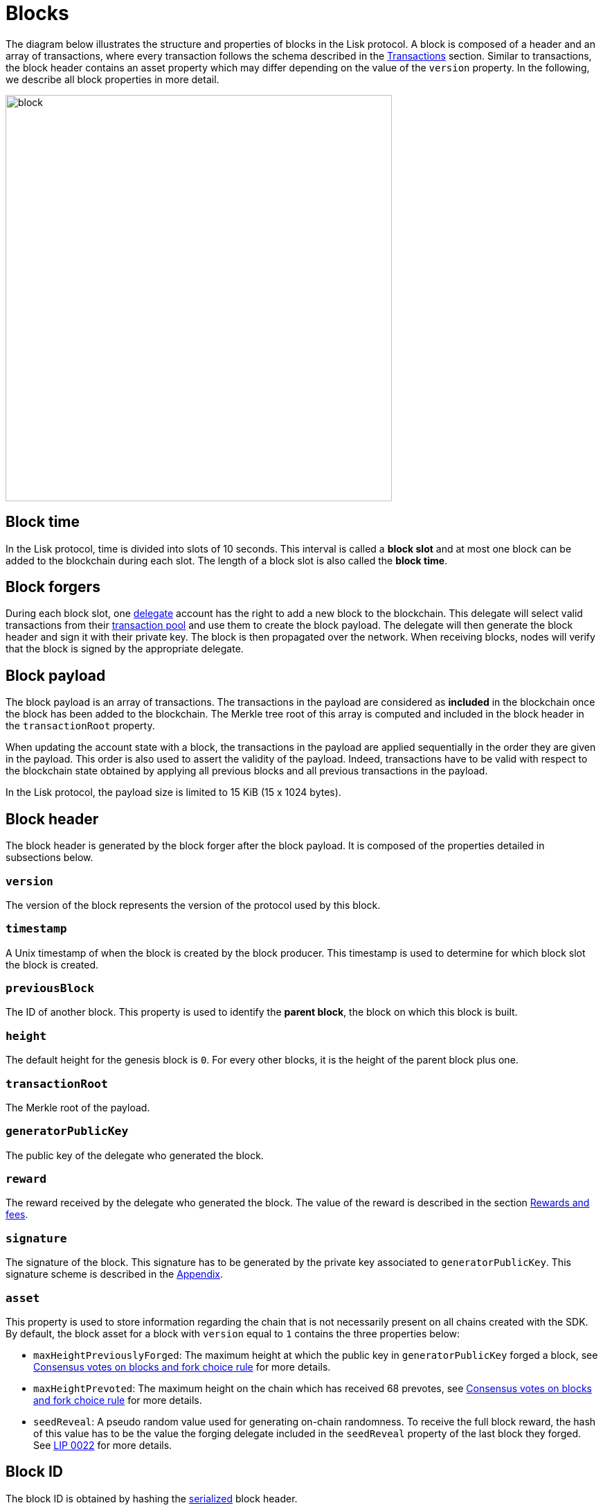 = Blocks
:description: This section describes the structure and properties of blocks in the Lisk protocol.
:imagesdir: ../assets/images
:url_github_lip_14: https://github.com/LiskHQ/lips/blob/master/proposals/lip-0014.md#incentivizing-lisk-bft-protocol-participation
:url_github_lip_22: https://github.com/LiskHQ/lips/blob/master/proposals/lip-0022.md#block-header
:url_github_lip_22_validating_block_header: https://github.com/LiskHQ/lips/blob/master/proposals/lip-0022.md#validating-new-block-header-property
:url_github_lip_30_account_serialization: https://github.com/LiskHQ/lips/blob/master/proposals/lip-0030.md
:url_github_lip_34_genesis_block: https://github.com/LiskHQ/lips/blob/master/proposals/lip-0034.md

:url_protocol: understand-blockchain/lisk-protocol/
:url_accounts: {url_protocol}accounts.adoc
:url_appendix_serialization: {url_protocol}appendix#serialization
:url_appendix_signature_scheme: {url_protocol}appendix.adoc#signature_scheme
:url_transactions_fee: {url_protocol}transactions.adoc#fee
:url_consensus_delegate_selection: {url_protocol}consensus-algorithm.adoc#delegate_selection
:url_consensus_delegate_fork_choice_rule: {url_protocol}consensus-algorithm#fork_choice_rules
:url_transactions: {url_protocol}transactions.adoc
:url_network_transaction_pool: {url_protocol}network.adoc#pool

The diagram below illustrates the structure and properties of blocks in the Lisk protocol.
A block is composed of a header and an array of transactions, where every transaction follows the schema described in the xref:{url_transactions}[Transactions] section.
Similar to transactions, the block header contains an asset property which may differ depending on the value of the `version` property.
In the following, we describe all block properties in more detail.

image::blockSchema.svg[block,558,586]

== Block time
In the Lisk protocol, time is divided into slots of 10 seconds.
This interval is called a [#index-block_slot-1]#*block slot*# and at most one block can be added to the blockchain during each slot.
The length of a block slot is also called the [#index-block_time-1]#*block time*#.

[[forgers]]
== Block forgers
During each block slot, one xref:{url_consensus_delegate_selection}[delegate] account has the right to add a new block to the blockchain.
This delegate will select valid transactions from their xref:{url_network_transaction_pool}[transaction pool] and use them to create the block payload.
The delegate will then generate the block header and sign it with their private key.
The block is then propagated over the network.
When receiving blocks, nodes will verify that the block is signed by the appropriate delegate.

[[payload]]
== Block payload
The block payload is an array of transactions.
The transactions in the payload are considered as [#index-included-1]#*included*# in the blockchain once the block has been added to the blockchain.
The Merkle tree root of this array is computed and included in the block header in the `transactionRoot` property.

When updating the account state with a block, the transactions in the payload are applied sequentially in the order they are given in the payload.
This order is also used to assert the validity of the payload.
Indeed, transactions have to be valid with respect to the blockchain state obtained by applying all previous blocks and all previous transactions in the payload.

In the Lisk protocol, the payload size is limited to 15 KiB (15 x 1024 bytes).


== Block header
The block header is generated by the block forger after the block payload.
It is composed of the properties detailed in subsections below.


=== `version`
The version of the block represents the version of the protocol used by this block.


=== `timestamp`
A Unix timestamp of when the block is created by the block producer.
This timestamp is used to determine for which block slot the block is created.


=== `previousBlock`
The ID of another block. This property is used to identify the [#index-parent_block-1]#*parent block*#, the block on which this block is built.


=== `height`
The default height for the genesis block is `0`.
For every other blocks, it is the height of the parent block plus one.


=== `transactionRoot`
The Merkle root of the payload.


=== `generatorPublicKey`
The public key of the delegate who generated the block.


=== `reward`
The reward received by the delegate who generated the block.
The value of the reward is described in the section <<rewards_and_fees, Rewards and fees>>.


=== `signature`
The signature of the block.
This signature has to be generated by the private key associated to `generatorPublicKey`.
This signature scheme is described in the xref:{url_appendix_signature_scheme}[Appendix].


=== `asset`
This property is used to store information regarding the chain that is not necessarily present on all chains created with the SDK.
By default, the block asset for a block with `version` equal to `1` contains the three properties below:


* `maxHeightPreviouslyForged`: The maximum height at which the public key in `generatorPublicKey` forged a block,
see xref:{url_consensus_delegate_fork_choice_rule}[Consensus votes on blocks and fork choice rule] for more details.


* `maxHeightPrevoted`: The maximum height on the chain which has received 68 prevotes,
see xref:{url_consensus_delegate_fork_choice_rule}[Consensus votes on blocks and fork choice rule] for more details.


* `seedReveal`: A pseudo random value used for generating on-chain randomness.
To receive the full block reward, the hash of this value has to be the value the forging delegate included in the `seedReveal` property of the last block they forged.
See {url_github_lip_22}[LIP 0022] for more details.


== Block ID
The block ID is obtained by hashing the xref:{url_appendix_serialization}[serialized] block header.

[[rewards_and_fees]]
== Rewards and fees
Delegates receive a reward for generating a block.
The amount of reward depends on the block height according to the table shown below:

|===
| Heights | Reward
| From 1,451,520 to 4,451,519   | 5 × 10^8^
| From 4,451,520 to 7,451,519   | 4 × 10^8^
| From 7,451,520 to 10,451,519  | 3 × 10^8^
| From 10,451,520 to 13,451,519 | 2 × 10^8^
| From 13,451,520 onwards       | 1 × 10^8^
|===

In Lisk Mainnet this corresponds to rewards of 5 LSK, 4 LSK, 3 LSK, 2 LSK and 1 LSK.


=== Fees
Transactions also include fees.
The xref:{url_transactions_fee}[unburned part of the fee] is added together with the block reward to the balance of the delegate forging the block.
This is done after all transactions in the payload have been applied.
It should be noted that a delegate cannot receive and spend the reward in the same block.


=== Reduced block reward
The table above shows the default block reward values.
However, the Lisk protocol defines specific situations related to the {url_github_lip_14}[Lisk-BFT protocol] or the {url_github_lip_22_validating_block_header}[commit-reveal scheme] in which the block reward is lower.


=== Projected token supply

Blockchains following the Lisk protocol do not have a bounded token supply.
For every block forged, the amount of available tokens increases.
This increase is obtained by subtracting the burned fees from the block reward.


== Genesis block
The first block of the blockchain, the genesis block, has version `0` and a different `asset` property than the block described above.
More specifically, the block asset of the genesis block contains the following three properties:

* `accounts`: The value for this property is an array of accounts following the schema defined in {url_github_lip_30_account_serialization}[LIP 0030].
It can be used to define the desired initial distribution of tokens when starting a new blockchain.

* `initDelegates`: The value for this property is an array of delegate addresses.
This array must contain at least one value and not more values than the length of a round.
It defines the forging delegates for a bootstrap period during which users can register delegates and start voting.

* `initRounds`: The value of this property is an integer that is at least 3. It defines the number of rounds that the delegates given in `initDelegates` are the forging delegates.
Afterwards, the forging delegates are selected as defined in the section xref:{url_consensus_delegate_selection}[Consensus Algorithm].

Additionally, the `timestamp` value should be the Unix time in seconds that is supposed to be the starting time of the blockchain, `previousBlockID` should be the the SHA-256 (Secure Hash Algorithm 256), hash of the empty string and the value of `height` is supposed to be `0`.
All other properties have certain default values that are defined in {url_github_lip_34_genesis_block}[LIP 0034].
